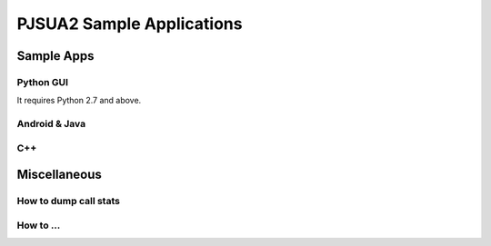 

PJSUA2 Sample Applications
***********************************

Sample Apps
===========

Python GUI
------------------
It requires Python 2.7 and above.

Android & Java
-----------------------------

C++
-----------------------------

Miscellaneous
===================

How to dump call stats
-----------------------------

How to …
-----------------------------

